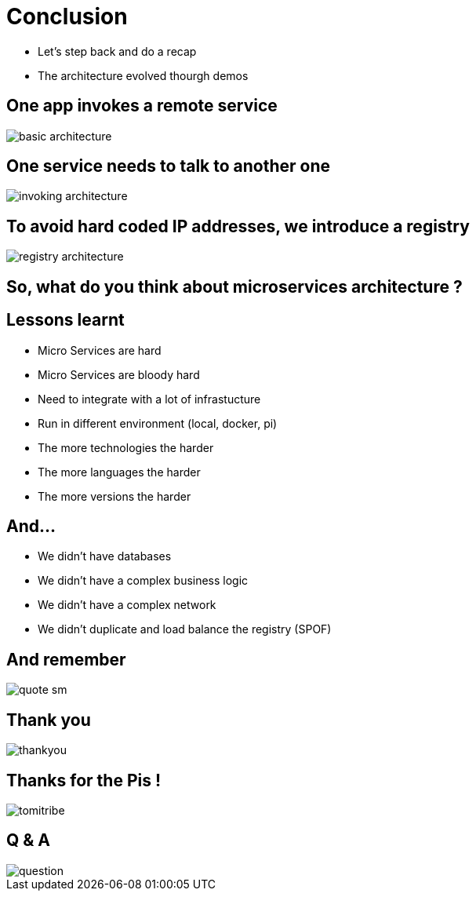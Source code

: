 ifndef::imagesdir[:imagesdir: images]

= Conclusion

[%step]
* Let's step back and do a recap
* The architecture evolved thourgh demos

== One app invokes a remote service

image::basic-architecture.png[]

== One service needs to talk to another one

image::invoking-architecture.png[]

== To avoid hard coded IP addresses, we introduce a registry

image::registry-architecture.png[]

== So, what do you think about microservices architecture ?

== Lessons learnt

[%step]
* Micro Services are hard
* Micro Services are bloody hard
* Need to integrate with a lot of infrastucture
* Run in different environment (local, docker, pi)
* The more technologies the harder
* The more languages the harder
* The more versions the harder

== And...

[%step]
* We didn't have databases
* We didn't have a complex business logic
* We didn't have a complex network
* We didn't duplicate and load balance the registry (SPOF)

== And remember

image::quote-sm.jpg[]

== Thank you

image::thankyou.jpg[]

== Thanks for the Pis !

image::tomitribe.png[]

== Q & A

image::question.jpg[]

